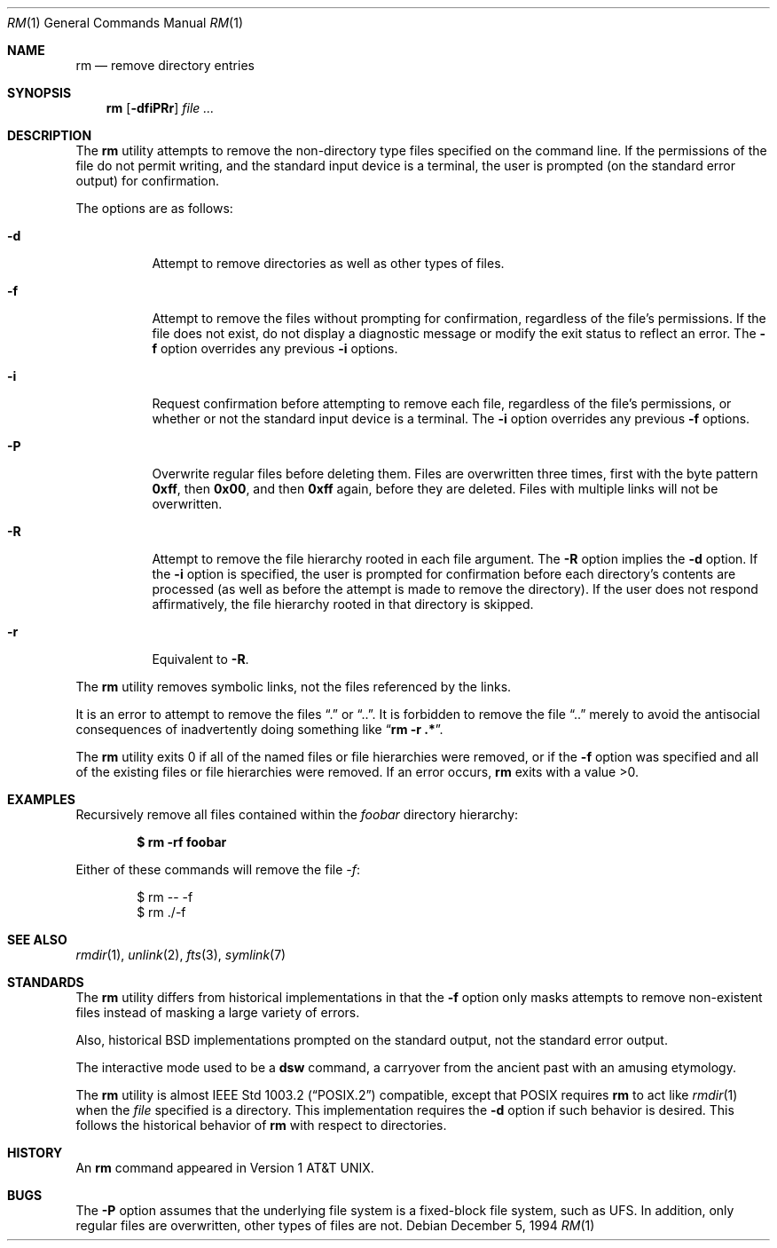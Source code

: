 .\"	$OpenBSD: src/bin/rm/rm.1,v 1.27 2007/02/16 13:59:54 jmc Exp $
.\"	$NetBSD: rm.1,v 1.8 1995/07/25 19:37:30 jtc Exp $
.\"
.\" Copyright (c) 1990, 1993, 1994
.\"	The Regents of the University of California.  All rights reserved.
.\"
.\" This code is derived from software contributed to Berkeley by
.\" the Institute of Electrical and Electronics Engineers, Inc.
.\"
.\" Redistribution and use in source and binary forms, with or without
.\" modification, are permitted provided that the following conditions
.\" are met:
.\" 1. Redistributions of source code must retain the above copyright
.\"    notice, this list of conditions and the following disclaimer.
.\" 2. Redistributions in binary form must reproduce the above copyright
.\"    notice, this list of conditions and the following disclaimer in the
.\"    documentation and/or other materials provided with the distribution.
.\" 3. Neither the name of the University nor the names of its contributors
.\"    may be used to endorse or promote products derived from this software
.\"    without specific prior written permission.
.\"
.\" THIS SOFTWARE IS PROVIDED BY THE REGENTS AND CONTRIBUTORS ``AS IS'' AND
.\" ANY EXPRESS OR IMPLIED WARRANTIES, INCLUDING, BUT NOT LIMITED TO, THE
.\" IMPLIED WARRANTIES OF MERCHANTABILITY AND FITNESS FOR A PARTICULAR PURPOSE
.\" ARE DISCLAIMED.  IN NO EVENT SHALL THE REGENTS OR CONTRIBUTORS BE LIABLE
.\" FOR ANY DIRECT, INDIRECT, INCIDENTAL, SPECIAL, EXEMPLARY, OR CONSEQUENTIAL
.\" DAMAGES (INCLUDING, BUT NOT LIMITED TO, PROCUREMENT OF SUBSTITUTE GOODS
.\" OR SERVICES; LOSS OF USE, DATA, OR PROFITS; OR BUSINESS INTERRUPTION)
.\" HOWEVER CAUSED AND ON ANY THEORY OF LIABILITY, WHETHER IN CONTRACT, STRICT
.\" LIABILITY, OR TORT (INCLUDING NEGLIGENCE OR OTHERWISE) ARISING IN ANY WAY
.\" OUT OF THE USE OF THIS SOFTWARE, EVEN IF ADVISED OF THE POSSIBILITY OF
.\" SUCH DAMAGE.
.\"
.\"	@(#)rm.1	8.5 (Berkeley) 12/5/94
.\"
.Dd December 5, 1994
.Dt RM 1
.Os
.Sh NAME
.Nm rm
.Nd remove directory entries
.Sh SYNOPSIS
.Nm rm
.Op Fl dfiPRr
.Ar
.Sh DESCRIPTION
The
.Nm
utility attempts to remove the non-directory type files specified on the
command line.
If the permissions of the file do not permit writing, and the standard
input device is a terminal, the user is prompted (on the standard error
output) for confirmation.
.Pp
The options are as follows:
.Bl -tag -width Ds
.It Fl d
Attempt to remove directories as well as other types of files.
.It Fl f
Attempt to remove the files without prompting for confirmation,
regardless of the file's permissions.
If the file does not exist, do not display a diagnostic message or modify
the exit status to reflect an error.
The
.Fl f
option overrides any previous
.Fl i
options.
.It Fl i
Request confirmation before attempting to remove each file, regardless of
the file's permissions, or whether or not the standard input device is a
terminal.
The
.Fl i
option overrides any previous
.Fl f
options.
.It Fl P
Overwrite regular files before deleting them.
Files are overwritten three times, first with the byte pattern
.Li 0xff ,
then
.Li 0x00 ,
and then
.Li 0xff
again, before they are deleted.
Files with multiple links will not be overwritten.
.It Fl R
Attempt to remove the file hierarchy rooted in each file argument.
The
.Fl R
option implies the
.Fl d
option.
If the
.Fl i
option is specified, the user is prompted for confirmation before
each directory's contents are processed (as well as before the attempt
is made to remove the directory).
If the user does not respond affirmatively, the file hierarchy rooted in
that directory is skipped.
.Pp
.It Fl r
Equivalent to
.Fl R .
.El
.Pp
The
.Nm
utility removes symbolic links, not the files referenced by the links.
.Pp
It is an error to attempt to remove the files
.Dq \&.
or
.Dq .. .
It is forbidden to remove the file
.Dq ..
merely to avoid the antisocial consequences of inadvertently
doing something like
.Dq Cm rm -r .* .
.Pp
The
.Nm
utility exits 0 if all of the named files or file hierarchies were removed,
or if the
.Fl f
option was specified and all of the existing files or file hierarchies were
removed.
If an error occurs,
.Nm
exits with a value >0.
.Sh EXAMPLES
Recursively remove all files contained within the
.Pa foobar
directory hierarchy:
.Pp
.Dl $ rm -rf foobar
.Pp
Either of these commands will remove the file
.Pa -f :
.Bd -literal -offset indent
$ rm -- -f
$ rm ./-f
.Ed
.Sh SEE ALSO
.Xr rmdir 1 ,
.\" .Xr undelete 2 ,
.Xr unlink 2 ,
.Xr fts 3 ,
.Xr symlink 7
.Sh STANDARDS
The
.Nm
utility differs from historical implementations in that the
.Fl f
option only masks attempts to remove non-existent files instead of
masking a large variety of errors.
.Pp
Also, historical
.Bx
implementations prompted on the standard output,
not the standard error output.
.Pp
The interactive mode used to be a
.Nm dsw
command, a carryover from the ancient past with an
amusing etymology.
.Pp
The
.Nm
utility is almost
.St -p1003.2
compatible, except that
.Tn POSIX
requires
.Nm
to act like
.Xr rmdir 1
when the
.Ar file
specified is a directory.
This implementation requires the
.Fl d
option if such behavior is desired.
This follows the historical
behavior of
.Nm
with respect to directories.
.Sh HISTORY
An
.Nm
command appeared in
.At v1 .
.Sh BUGS
The
.Fl P
option assumes that the underlying file system is a fixed-block file
system,
such as UFS.
In addition, only regular files are overwritten, other types of files
are not.
